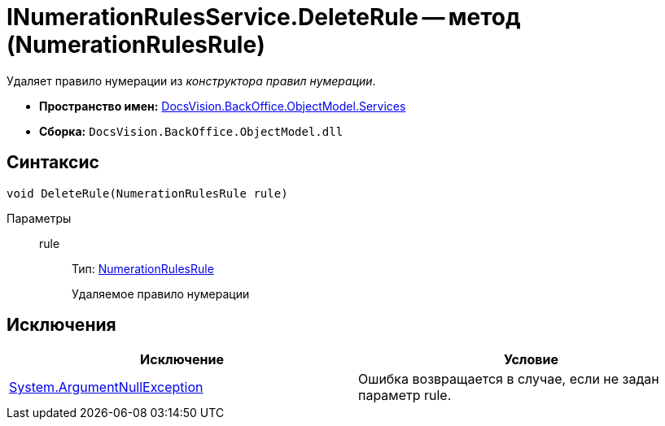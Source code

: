 = INumerationRulesService.DeleteRule -- метод (NumerationRulesRule)

Удаляет правило нумерации из _конструктора правил нумерации_.

* *Пространство имен:* xref:api/DocsVision/BackOffice/ObjectModel/Services/Services_NS.adoc[DocsVision.BackOffice.ObjectModel.Services]
* *Сборка:* `DocsVision.BackOffice.ObjectModel.dll`

== Синтаксис

[source,csharp]
----
void DeleteRule(NumerationRulesRule rule)
----

Параметры::
rule:::
Тип: xref:api/DocsVision/BackOffice/ObjectModel/NumerationRulesRule_CL.adoc[NumerationRulesRule]
+
Удаляемое правило нумерации

== Исключения

[cols=",",options="header"]
|===
|Исключение |Условие
|http://msdn.microsoft.com/ru-ru/library/system.argumentnullexception.aspx[System.ArgumentNullException] |Ошибка возвращается в случае, если не задан параметр rule.
|===
